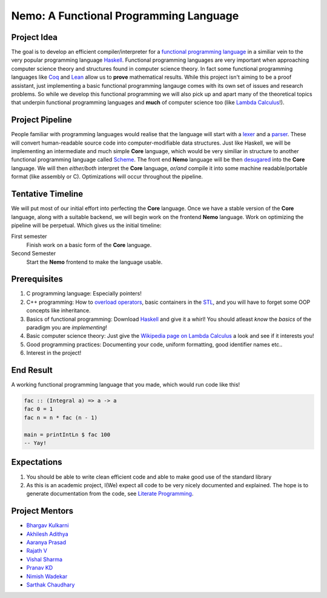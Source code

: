 =======================================
Nemo: A Functional Programming Language
=======================================

Project Idea 
------------
The goal is to develop an efficient compiler/interpreter for a `functional programming language <https://en.wikipedia.org/wiki/Functional_programming>`_ in a similiar vein to the very popular programming language `Haskell <https://www.haskell.org/>`_. Functional programming languages are very important when approaching computer science theory and structures found in computer science theory. In fact some functional programming languages like `Coq <https://coq.inria.fr/>`_ and `Lean <https://leanprover.github.io/>`_ allow us to **prove** mathematical results. While this project isn't aiming to be a proof assistant, just implementing a basic functional programming langauge comes with its own set of issues and research problems. So while we develop this functional programming we will also pick up and apart many of the theoretical topics that underpin functional programming languages and **much** of computer science too (like `Lambda Calculus <https://en.wikipedia.org/wiki/Lambda_calculus>`_!).

Project Pipeline
----------------
People familiar with programming languages would realise that the language will start with a `lexer <https://en.wikipedia.org/wiki/Lexical_analysis>`_ and a `parser <https://en.wikipedia.org/wiki/Parsing>`_. These will convert human-readable source code into computer-modifiable data structures. Just like Haskell, we will be implementing an intermediate and much simple **Core** language, which would be very similiar in structure to another functional programming language called `Scheme <https://en.wikipedia.org/wiki/Scheme_(programming_language)>`_. The front end **Nemo** language will be then `desugared <https://en.wikipedia.org/wiki/Syntactic_sugar>`_ into the **Core** language. We will then *either/both* interpret the **Core** language, *or/and* compile it into some machine readable/portable format (like assembly or C). Optimizations will occur throughout the pipeline.

Tentative Timeline
------------------
We will put most of our initial effort into perfecting the **Core** language. Once we have a stable version of the **Core** language, along with a suitable backend, we will begin work on the frontend **Nemo** language. Work on optimizing the pipeline will be perpetual. Which gives us the initial timeline:

First semester
	Finish work on a basic form of the **Core** language.

Second Semester
	Start the **Nemo** frontend to make the language usable.

Prerequisites
-------------
1. C programming language: Especially pointers!
2. C++ programming: How to `overload operators <https://en.cppreference.com/w/cpp/language/operators>`_, basic containers in the `STL <https://en.cppreference.com/w/cpp>`_, and you will have to forget some OOP concepts like inheritance.
3. Basics of functional programming: Download `Haskell <https://www.haskell.org/>`_ and give it a whirl! You should atleast *know* the *basics* of the paradigm you are *implementing*!
4. Basic computer science theory: Just give the `Wikipedia page on Lambda Calculus <https://en.wikipedia.org/wiki/Lambda_calculus>`_ a look and see if it interests you!
5. Good programming practices: Documenting your code, uniform formatting, good identifier names etc..
6. Interest in the project! 

End Result
----------
A working functional programming language that you made, which would run code like this!

.. code:: haskell
	
	fac :: (Integral a) => a -> a
	fac 0 = 1
	fac n = n * fac (n - 1)

	main = printIntLn $ fac 100
	-- Yay!

Expectations
------------
1. You should be able to write clean efficient code and able to make good use of the standard library
2. As this is an academic project, I(We) expect all code to be very nicely documented and explained. The hope is to generate documentation from the code, see `Literate Programming <https://en.wikipedia.org/wiki/Literate_programming>`_.

Project Mentors
---------------
- `Bhargav Kulkarni <https://github.com/wags-1314>`_
- `Akhilesh Adithya <https://github.com/AkhileshAdithya>`_
- `Aaranya Prasad <https://github.com/yrzaa>`_
- `Rajath V <https://github.com/Rajath-55>`_
- `Vishal Sharma <https://github.com/V1shal1800>`_
- `Pranav KD <https://github.com/Pranav-KD>`_
- `Nimish Wadekar <https://github.com/nimishwadekar>`_
- `Sarthak Chaudhary <https://github.com/Qarthak>`_
